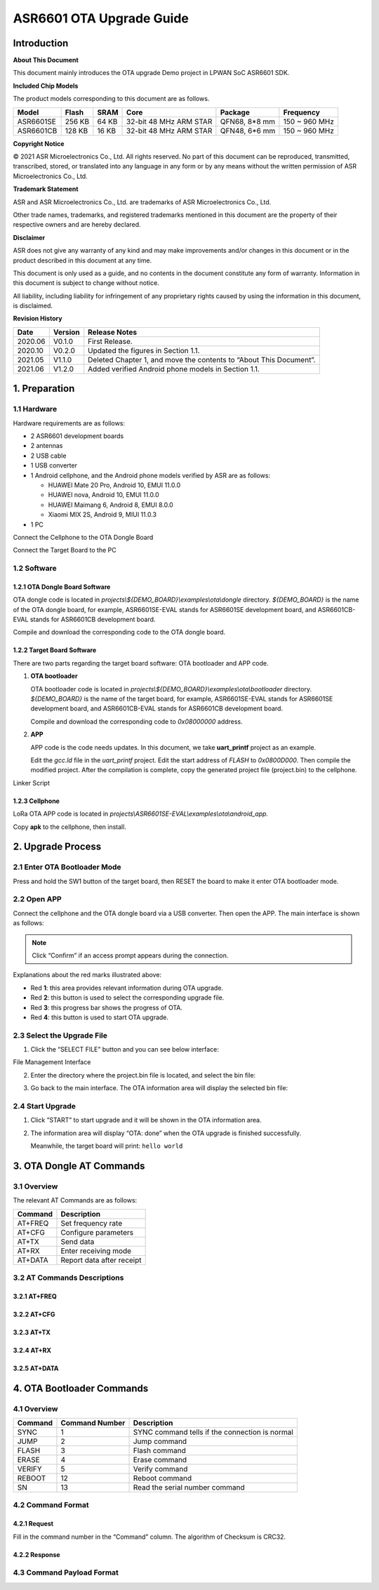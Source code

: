 .. role:: raw-latex(raw)
   :format: latex
..

ASR6601 OTA Upgrade Guide
=========================

Introduction
------------

**About This Document**

This document mainly introduces the OTA upgrade Demo project in LPWAN SoC ASR6601 SDK.

**Included Chip Models**

The product models corresponding to this document are as follows.

+-----------+--------+-------+-----------------------------+---------------+---------------+
| Model     | Flash  | SRAM  | Core                        | Package       | Frequency     |
+===========+========+=======+=============================+===============+===============+
| ASR6601SE | 256 KB | 64 KB | 32-bit 48 MHz ARM STAR      | QFN68, 8*8 mm | 150 ~ 960 MHz |
+-----------+--------+-------+-----------------------------+---------------+---------------+
| ASR6601CB | 128 KB | 16 KB | 32-bit 48 MHz ARM STAR      | QFN48, 6*6 mm | 150 ~ 960 MHz |
+-----------+--------+-------+-----------------------------+---------------+---------------+

**Copyright Notice**

© 2021 ASR Microelectronics Co., Ltd. All rights reserved. No part of this document can be reproduced, transmitted, transcribed, stored, or translated into any language in any form or by any means without the written permission of ASR Microelectronics Co., Ltd.

**Trademark Statement**

ASR and ASR Microelectronics Co., Ltd. are trademarks of ASR Microelectronics Co., Ltd. 

Other trade names, trademarks, and registered trademarks mentioned in this document are the property of their respective owners and are hereby declared.

**Disclaimer**

ASR does not give any warranty of any kind and may make improvements and/or changes in this document or in the product described in this document at any time.

This document is only used as a guide, and no contents in the document constitute any form of warranty. Information in this document is subject to change without notice.

All liability, including liability for infringement of any proprietary rights caused by using the information in this document, is disclaimed.

**Revision History**

+----------+-------------+--------------------------------------------------------------------+
| **Date** | **Version** | **Release Notes**                                                  |
+==========+=============+====================================================================+
| 2020.06  | V0.1.0      | First Release.                                                     |
+----------+-------------+--------------------------------------------------------------------+
| 2020.10  | V0.2.0      | Updated the figures in Section 1.1.                                |
+----------+-------------+--------------------------------------------------------------------+
| 2021.05  | V1.1.0      | Deleted Chapter 1, and move the contents to “About This Document”. |
+----------+-------------+--------------------------------------------------------------------+
| 2021.06  | V1.2.0      | Added verified Android phone models in Section 1.1.                |
+----------+-------------+--------------------------------------------------------------------+

1. Preparation
--------------

1.1 Hardware
~~~~~~~~~~~~

Hardware requirements are as follows:\

-  2 ASR6601 development boards

-  2 antennas

-  2 USB cable

-  1 USB converter

-  1 Android cellphone, and the Android phone models verified by ASR are as follows: \
   
   -  HUAWEI Mate 20 Pro, Android 10, EMUI 11.0.0
   -  HUAWEI nova, Android 10, EMUI 11.0.0
   -  HUAWEI Maimang 6, Android 8, EMUI 8.0.0
   -  Xiaomi MIX 2S, Android 9, MIUI 11.0.3

-  1 PC

|image1|

.. raw:: html

   <center>

Connect the Cellphone to the OTA Dongle Board

.. raw:: html

   </center>

|image2|

.. raw:: html

   <center>

Connect the Target Board to the PC

.. raw:: html

   </center>

1.2 Software
~~~~~~~~~~~~

1.2.1 OTA Dongle Board Software
^^^^^^^^^^^^^^^^^^^^^^^^^^^^^^^

OTA dongle code is located in *projects\\${DEMO_BOARD}\\examples\\ota\\dongle* directory. *${DEMO_BOARD}* is the name of the OTA dongle board, for example, ASR6601SE-EVAL stands for ASR6601SE development board, and ASR6601CB-EVAL stands for ASR6601CB development board.

Compile and download the corresponding code to the OTA dongle board.

1.2.2 Target Board Software
^^^^^^^^^^^^^^^^^^^^^^^^^^^

There are two parts regarding the target board software: OTA bootloader and APP code.

(1) **OTA bootloader**

    OTA bootloader code is located in *projects\\${DEMO_BOARD}\\examples\\ota\\bootloader* directory. *${DEMO_BOARD}* is the name of the target board, for example, ASR6601SE-EVAL stands for ASR6601SE development board, and ASR6601CB-EVAL stands for ASR6601CB development board.

    Compile and download the corresponding code to *0x08000000* address.

(2) **APP**

    APP code is the code needs updates. In this document, we take **uart_printf** project as an example.

    Edit the *gcc.ld* file in the *uart_printf* project. Edit the start address of *FLASH* to *0x0800D000*. Then compile the modified project. After the compilation is complete, copy the generated project file (project.bin) to the cellphone.

.. raw:: html

   <center>

|image3|

Linker Script

.. raw:: html

   </center>

1.2.3 Cellphone
^^^^^^^^^^^^^^^

LoRa OTA APP code is located in *projects\\ASR6601SE-EVAL\\examples\\ota\\android\_app.*

Copy **apk** to the cellphone, then install.

2. Upgrade Process
------------------

2.1 Enter OTA Bootloader Mode
~~~~~~~~~~~~~~~~~~~~~~~~~~~~~

Press and hold the SW1 button of the target board, then RESET the board to make it enter OTA bootloader mode.

|image4|



2.2 Open APP
~~~~~~~~~~~~

Connect the cellphone and the OTA dongle board via a USB converter. Then open the APP. The main interface is shown as follows:

.. raw:: html

   <center>

|image5|

.. raw:: html

   </center>

.. note:: Click “Confirm” if an access prompt appears during the connection.

.. raw:: html

   <center>

|image6|

.. raw:: html

   </center>

Explanations about the red marks illustrated above:

-  Red **1**: this area provides relevant information during OTA upgrade.

-  Red **2**: this button is used to select the corresponding upgrade file.

-  Red **3**: this progress bar shows the progress of OTA.

-  Red **4**: this button is used to start OTA upgrade.



2.3 Select the Upgrade File
~~~~~~~~~~~~~~~~~~~~~~~~~~~

(1) Click the “SELECT FILE” button and you can see below interface:

.. raw:: html

   <center>

|image7|

File Management Interface

.. raw:: html

   </center>

(2) Enter the directory where the project.bin file is located, and select the bin file:

.. raw:: html

   <center>

|image8|

.. raw:: html

   </center>

(3) Go back to the main interface. The OTA information area will display the selected bin file:

.. raw:: html

   <center>

|image9|

.. raw:: html

   </center>



2.4 Start Upgrade
~~~~~~~~~~~~~~~~~

(1) Click ”START” to start upgrade and it will be shown in the OTA information area.

.. raw:: html

   <center>

|image10|

.. raw:: html

   </center>

(2) The information area will display “OTA: done” when the OTA upgrade is finished successfully.

    Meanwhile, the target board will print: ``hello world``

.. raw:: html

   <center>

|image11|

.. raw:: html

   </center>



3. OTA Dongle AT Commands
-------------------------

3.1 Overview
~~~~~~~~~~~~

The relevant AT Commands are as follows:

.. raw:: html

   <center>

======= =========================
Command Description
======= =========================
AT+FREQ Set frequency rate
AT+CFG  Configure parameters
AT+TX   Send data
AT+RX   Enter receiving mode
AT+DATA Report data after receipt
======= =========================

.. raw:: html

   </center>


3.2 AT Commands Descriptions
~~~~~~~~~~~~~~~~~~~~~~~~~~~~

3.2.1 AT+FREQ
^^^^^^^^^^^^^

|image12|

3.2.2 AT+CFG
^^^^^^^^^^^^

|image13|

3.2.3 AT+TX
^^^^^^^^^^^

|image14|

3.2.4 AT+RX
^^^^^^^^^^^

|image15|

3.2.5 AT+DATA
^^^^^^^^^^^^^

|image16|



4. OTA Bootloader Commands
--------------------------

.. _overview-1:

4.1 Overview
~~~~~~~~~~~~

======= ============== ==============================================
Command Command Number Description
======= ============== ==============================================
SYNC    1              SYNC command tells if the connection is normal
JUMP    2              Jump command
FLASH   3              Flash command
ERASE   4              Erase command
VERIFY  5              Verify command
REBOOT  12             Reboot command
SN      13             Read the serial number command
======= ============== ==============================================

4.2 Command Format
~~~~~~~~~~~~~~~~~~

4.2.1 Request
^^^^^^^^^^^^^

|image17|

Fill in the command number in the “Command” column. The algorithm of Checksum is CRC32.

4.2.2 Response
^^^^^^^^^^^^^^

|image18|

4.3 Command Payload Format
~~~~~~~~~~~~~~~~~~~~~~~~~~

|image19|


.. |image1| image:: ../../img/6601_OTA/图1-1.png
.. |image2| image:: ../../img/6601_OTA/图1-2.png
.. |image3| image:: ../../img/6601_OTA/图1-3.png
.. |image4| image:: ../../img/6601_OTA/图2-1.png
.. |image5| image:: ../../img/6601_OTA/图2-2.png
.. |image6| image:: ../../img/6601_OTA/图2-3.png
.. |image7| image:: ../../img/6601_OTA/图2-4.png
.. |image8| image:: ../../img/6601_OTA/图2-5.png
.. |image9| image:: ../../img/6601_OTA/图2-6.png
.. |image10| image:: ../../img/6601_OTA/图2-7.png
.. |image11| image:: ../../img/6601_OTA/图2-8.png
.. |image12| image:: ../../img/6601_OTA/图3-1.png
.. |image13| image:: ../../img/6601_OTA/图3-2.png
.. |image14| image:: ../../img/6601_OTA/图3-3.png
.. |image15| image:: ../../img/6601_OTA/图3-4.png
.. |image16| image:: ../../img/6601_OTA/图3-5.png
.. |image17| image:: ../../img/6601_OTA/图4-1.png
.. |image18| image:: ../../img/6601_OTA/图4-2.png
.. |image19| image:: ../../img/6601_OTA/图4-3.png